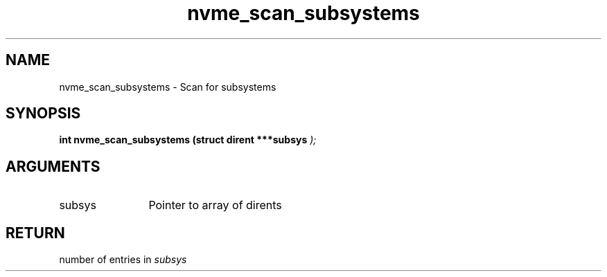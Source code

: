 .TH "nvme_scan_subsystems" 9 "nvme_scan_subsystems" "April 2025" "libnvme API manual" LINUX
.SH NAME
nvme_scan_subsystems \- Scan for subsystems
.SH SYNOPSIS
.B "int" nvme_scan_subsystems
.BI "(struct dirent ***subsys "  ");"
.SH ARGUMENTS
.IP "subsys" 12
Pointer to array of dirents
.SH "RETURN"
number of entries in \fIsubsys\fP
